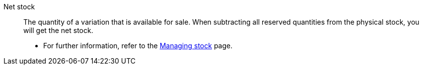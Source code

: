 [#net-stock]
Net stock:: The quantity of a variation that is available for sale. When subtracting all reserved quantities from the physical stock, you will get the net stock. +
* For further information, refer to the <<stock-management/managing-stocks#100, Managing stock>> page.

